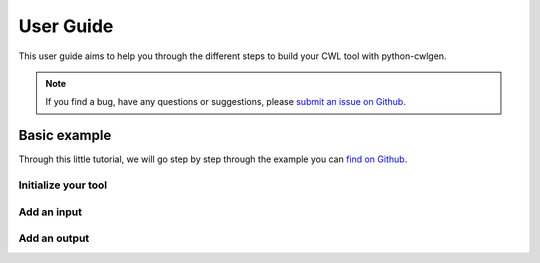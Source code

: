 .. python-cwlgen - Python library for manipulation and generation of CWL tools.

.. _user_guide:

**********
User Guide
**********

This user guide aims to help you through the different steps to build your CWL tool with
python-cwlgen.

.. Note::
    If you find a bug, have any questions or suggestions, please `submit an issue on Github`_.

.. _`submit an issue on Github`: https://github.com/common-workflow-language/python-cwlgen/issues/new

Basic example
-------------
Through this little tutorial, we will go step by step through the example you can `find on Github`_.

.. _`find on Github`: https://github.com/common-workflow-language/python-cwlgen/blob/master/examples/example.py

Initialize your tool
""""""""""""""""""""

Add an input
""""""""""""

Add an output
"""""""""""""
